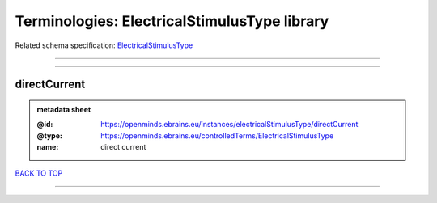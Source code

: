 #############################################
Terminologies: ElectricalStimulusType library
#############################################

Related schema specification: `ElectricalStimulusType <https://openminds-documentation.readthedocs.io/en/latest/schema_specifications/controlledTerms/electricalStimulusType.html>`_

------------

------------

directCurrent
-------------

.. admonition:: metadata sheet

   :@id: https://openminds.ebrains.eu/instances/electricalStimulusType/directCurrent
   :@type: https://openminds.ebrains.eu/controlledTerms/ElectricalStimulusType
   :name: direct current

`BACK TO TOP <Terminologies: ElectricalStimulusType library_>`_

------------

